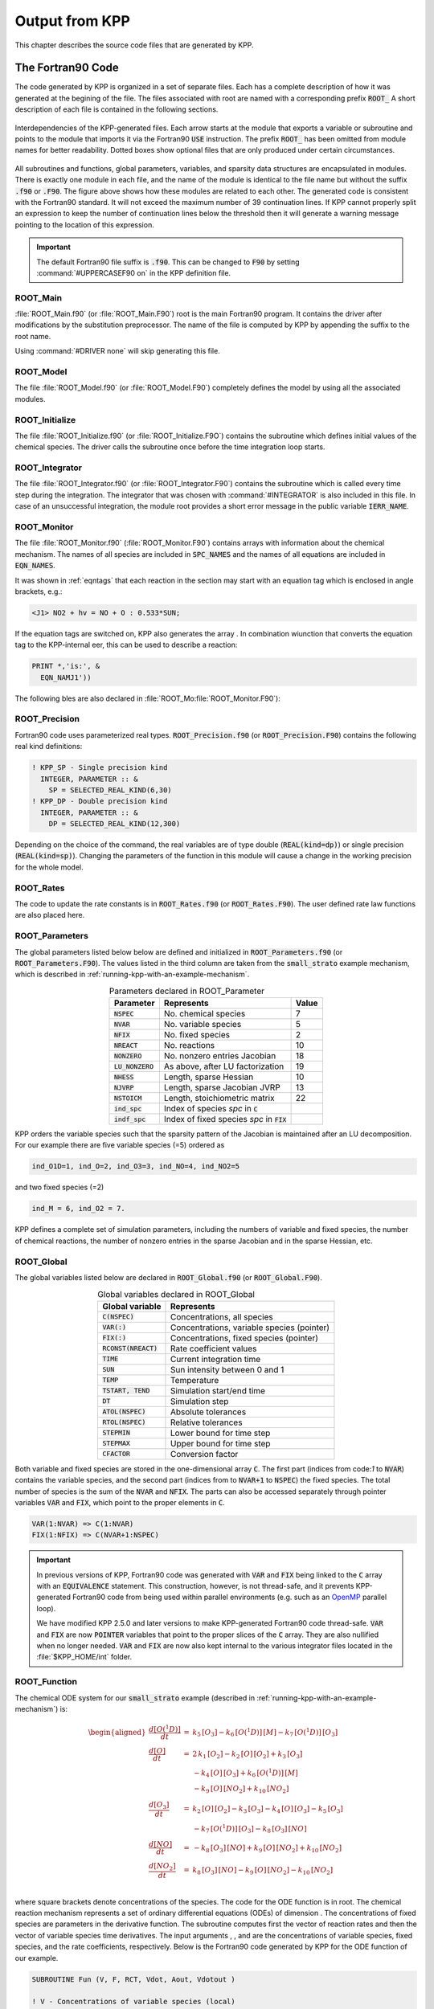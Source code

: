 .. _output-from-kpp:

###############
Output from KPP
###############

This chapter describes the source code files that are generated by
KPP.

.. _f90-code:

==================
The Fortran90 Code
==================

The code generated by KPP is organized in a set of separate files. Each
has a complete description of how it was generated at the begining of
the file. The files associated with root are named with a
corresponding prefix :code:`ROOT_`  A short description of each file
is contained in the following sections.

.. figure:: ../_static/kpp2_use_diagr.png
   :align: center
   :alt: Interdependencies of the KPP-generated files.

   Interdependencies of the KPP-generated files. Each arrow starts at
   the module that exports a variable or subroutine and points to the
   module that imports it via the Fortran90 :code:`USE` instruction.
   The prefix :code:`ROOT_` has been omitted from module names for
   better readability. Dotted boxes show optional files that are only
   produced under certain circumstances.

All subroutines and functions, global parameters, variables, and
sparsity data structures  are encapsulated in modules. There is
exactly one module in each file, and the name of the module is
identical to the file name but without  the suffix :code:`.f90` or
:code:`.F90`. The figure above shows how these  modules are related to
each other. The generated code is consistent with the Fortran90
standard. It will not exceed the maximum number of 39 continuation
lines. If KPP cannot properly split an expression to keep the number
of continuation lines below the threshold then it will generate a
warning message pointing to the location of this expression.


.. important:: The default Fortran90 file suffix is :code:`.f90`.  This can be
   changed to :code:`F90` by setting :command:`#UPPERCASEF90 on` in the KPP
   definition file.

.. _Main:

ROOT_Main
---------

:file:`ROOT_Main.f90` (or :file:`ROOT_Main.F90`) root is the main
Fortran90 program. It contains the driver after modifications by the
substitution preprocessor. The name of the file is computed by KPP by
appending the suffix to the root name.

Using :command:`#DRIVER none` will skip generating this file.

.. _Model:

ROOT_Model
----------

The file :file:`ROOT_Model.f90` (or :file:`ROOT_Model.F90`) completely
defines the model by using all the associated modules.

.. _Initialize:

ROOT_Initialize
---------------

The file :file:`ROOT_Initialize.f90` (or :file:`ROOT_Initialize.F9O`)
contains the subroutine which defines initial values of the chemical
species. The driver calls the subroutine once before the time
integration loop starts.

.. _Integrator:

ROOT_Integrator
---------------

The file :file:`ROOT_Integrator.f90` (or :file:`ROOT_Integrator.F90`)
contains the subroutine which is called every time step during the
integration. The integrator that was chosen with :command:`#INTEGRATOR`
is also included in this file.  In case of an unsuccessful
integration, the module root provides a short error message
in the public variable :code:`IERR_NAME`.

.. _Monitor:

ROOT_Monitor
------------

The file :file:`ROOT_Monitor.f90` (:file:`ROOT_Monitor.F90`) contains
arrays with information about the chemical mechanism. The names of all
species are included in :code:`SPC_NAMES` and the names of all
equations are included in :code:`EQN_NAMES`.

It was shown in :ref:`eqntags` that each reaction
in the section may start with an equation tag which is enclosed in
angle brackets, e.g.:

.. code-block:: console

   <J1> NO2 + hv = NO + O : 0.533*SUN;

If the equation tags are switched on, KPP also generates the array . In
combination wiunction that converts the equation tag to the
KPP-internal eer, this can be used to describe a reaction:

.. code-block::

     PRINT *,'is:', &
       EQN_NAMJ1'))

The following bles are also declared in
:file:`ROOT_Mo:file:`ROOT_Monitor.F90`):

.. _Precision:

ROOT_Precision
--------------

Fortran90 code uses parameterized real
types. :code:`ROOT_Precision.f90` (or :code:`ROOT_Precision.F90`) contains the
following real kind definitions:

.. code-block:: F90

   ! KPP_SP - Single precision kind
     INTEGER, PARAMETER :: &
       SP = SELECTED_REAL_KIND(6,30)
   ! KPP_DP - Double precision kind
     INTEGER, PARAMETER :: &
       DP = SELECTED_REAL_KIND(12,300)

Depending on the choice of the command, the real variables are of type
double (:code:`REAL(kind=dp)`) or single precision
(:code:`REAL(kind=sp)`). Changing the parameters of the
function in this module will cause a change in the working precision
for the whole model.

.. _Rates:

ROOT_Rates
----------

The code to update the rate constants is in :code:`ROOT_Rates.f90` (or
:code:`ROOT_Rates.F90`). The user defined rate law functions are also
placed here.

.. _Parameters:

ROOT_Parameters
---------------

The global parameters listed below below are defined and
initialized in :code:`ROOT_Parameters.f90` (or
:code:`ROOT_Parameters.F90`).  The values listed in the third column
are taken from the :code:`small_strato` example mechanism, which is
described in :ref:`running-kpp-with-an-example-mechanism`.

.. table:: Parameters declared in ROOT_Parameter
   :align: center

   +--------------------+---------------------------------------------+--------+
   | Parameter          | Represents                                  | Value  |
   +====================+=============================================+========+
   | :code:`NSPEC`      | No. chemical species                        | 7      |
   +--------------------+---------------------------------------------+--------+
   | :code:`NVAR`       | No. variable species                        | 5      |
   +--------------------+---------------------------------------------+--------+
   | :code:`NFIX`       | No. fixed species                           | 2      |
   +--------------------+---------------------------------------------+--------+
   | :code:`NREACT`     | No. reactions                               | 10     |
   +--------------------+---------------------------------------------+--------+
   | :code:`NONZERO`    | No. nonzero entries Jacobian                | 18     |
   +--------------------+---------------------------------------------+--------+
   | :code:`LU_NONZERO` | As above, after LU factorization            | 19     |
   +--------------------+---------------------------------------------+--------+
   | :code:`NHESS`      | Length, sparse Hessian                      | 10     |
   +--------------------+---------------------------------------------+--------+
   | :code:`NJVRP`      | Length, sparse Jacobian JVRP                | 13     |
   +--------------------+---------------------------------------------+--------+
   | :code:`NSTOICM`    | Length, stoichiometric matrix               | 22     |
   +--------------------+---------------------------------------------+--------+
   | :code:`ind_spc`    | Index of species *spc* in :code:`C`         |        |
   +--------------------+---------------------------------------------+--------+
   | :code:`indf_spc`   | Index of fixed species *spc* in :code:`FIX` |        |
   +--------------------+---------------------------------------------+--------+

KPP orders the variable species such that the sparsity pattern of the
Jacobian is maintained after an LU decomposition. For our example there
are five variable species (=5) ordered as

.. code-block:: F90

   ind_O1D=1, ind_O=2, ind_O3=3, ind_NO=4, ind_NO2=5

and two fixed species (=2)

.. code-block:: F90

   ind_M = 6, ind_O2 = 7.

KPP defines a complete set of simulation parameters, including the
numbers of variable and fixed species, the number of chemical reactions,
the number of nonzero entries in the sparse Jacobian and in the sparse
Hessian, etc.

.. _Global:

ROOT_Global
-----------

The global variables listed below are declared in
:code:`ROOT_Global.f90` (or :code:`ROOT_Global.F90`).

.. table:: Global variables declared in ROOT_Global
   :align: center

   +-------------------------+---------------------------------------------+
   | Global variable         | Represents                                  |
   +=========================+=============================================+
   | :code:`C(NSPEC)`        | Concentrations, all species                 |
   +-------------------------+---------------------------------------------+
   | :code:`VAR(:)`          | Concentrations, variable species (pointer)  |
   +-------------------------+---------------------------------------------+
   | :code:`FIX(:)`          | Concentrations, fixed species (pointer)	   |
   +-------------------------+---------------------------------------------+
   | :code:`RCONST(NREACT)`  | Rate coefficient values			   |
   +-------------------------+---------------------------------------------+
   | :code:`TIME`            | Current integration time			   |
   +-------------------------+---------------------------------------------+
   | :code:`SUN`             | Sun intensity between 0 and 1		   |
   +-------------------------+---------------------------------------------+
   | :code:`TEMP`            | Temperature				   |
   +-------------------------+---------------------------------------------+
   | :code:`TSTART, TEND`    | Simulation start/end time		   |
   +-------------------------+---------------------------------------------+
   | :code:`DT`              | Simulation step				   |
   +-------------------------+---------------------------------------------+
   | :code:`ATOL(NSPEC)`     | Absolute tolerances			   |
   +-------------------------+---------------------------------------------+
   | :code:`RTOL(NSPEC)`     | Relative tolerances			   |
   +-------------------------+---------------------------------------------+
   | :code:`STEPMIN`         | Lower bound for time step		   |
   +-------------------------+---------------------------------------------+
   | :code:`STEPMAX`         | Upper bound for time step		   |
   +-------------------------+---------------------------------------------+
   | :code:`CFACTOR`         | Conversion factor                           |
   +-------------------------+---------------------------------------------+

Both variable and fixed species are stored in the one-dimensional
array :code:`C`. The first part (indices from code:`1` to :code:`NVAR`)
contains the variable species, and the second part (indices from to
:code:`NVAR+1` to :code:`NSPEC`) the fixed species. The total number
of species is the sum of the :code:`NVAR` and :code:`NFIX`. The parts
can also be accessed separately through pointer variables :code:`VAR` and
:code:`FIX`, which point to the proper elements in :code:`C`.

.. code-block:: F90

   VAR(1:NVAR) => C(1:NVAR)
   FIX(1:NFIX) => C(NVAR+1:NSPEC)

.. important::

   In previous versions of KPP, Fortran90 code was generated with
   :code:`VAR` and :code:`FIX` being linked to the :code:`C` array
   with an :code:`EQUIVALENCE` statement.  This construction, however,
   is not thread-safe, and it prevents KPP-generated Fortran90 code
   from being used within parallel environments (e.g. such as an
   `OpenMP <https://openmp.org>`_ parallel loop).

   We have modified KPP 2.5.0 and later versions to make KPP-generated
   Fortran90 code thread-safe.  :code:`VAR` and
   :code:`FIX` are now :code:`POINTER` variables that
   point to the proper slices of the :code:`C` array.  They are also
   nullified when no longer needed.  :code:`VAR` and :code:`FIX` are
   now also kept internal to the various integrator files located in
   the :file:`$KPP_HOME/int` folder.

.. _Function:

ROOT_Function
-------------

The chemical ODE system for our :code:`small_strato` example
(described in :ref:`running-kpp-with-an-example-mechanism`) is:

.. math::

   \begin{aligned}
   \frac{d[O(^1D)]}{dt} & = & k_{5}\, [O_3] - k_{6}\, [O(^1D)]\, [M] - k_{7}\, [O(^1D)]\, [O_3]\\
   \frac{d[O]}{dt} & = & 2\, k_{1}\, [O_2] - k_{2}\, [O]\, [O_2] + k_{3}\, [O_3]\\
   & & - k_{4}\, [O]\, [O_3]+ k_{6}\, [O(^1D)]\, [M]\\
   & & - k_{9}\, [O]\, [NO_2] + k_{10}\, [NO_2]\\
   \frac{d[O_3]}{dt} & = & k_{2}\, [O]\, [O_2] - k_{3}\,
   [O_3] - k_{4}\, [O]\, [O_3] - k_{5}\, [O_3]\\
   & & - k_{7}\, [O(^1D)]\, [O_3] - k_{8}\, [O_3]\, [NO]\\
   \frac{d[NO]}{dt} & = & - k_{8}\, [O_3]\, [NO] + k_{9}\, [O]\, [NO_2] + k_{10}\, [NO_2]\\
   \frac{d[NO_2]}{dt} & = & k_{8}\, [O_3]\, [NO] - k_{9}\, [O]\, [NO_2] - k_{10}\, [NO_2]\\
   \end{aligned}

where square brackets denote concentrations of the species. The code for
the ODE function is in root. The chemical reaction mechanism represents
a set of ordinary differential equations (ODEs) of dimension . The
concentrations of fixed species are parameters in the derivative
function. The subroutine computes first the vector of reaction rates and
then the vector of variable species time derivatives. The input
arguments , , and are the concentrations of variable species, fixed
species, and the rate coefficients, respectively. Below is the Fortran90
code generated by KPP for the ODE function of our example.

.. code-block:: F90

   SUBROUTINE Fun (V, F, RCT, Vdot, Aout, Vdotout )

   ! V - Concentrations of variable species (local)
     REAL(kind=dp) :: V(NVAR)
   ! F - Concentrations of fixed species (local)
     REAL(kind=dp) :: F(NVAR)
   ! RCT - Rate constants (local)
     REAL(kind=dp) :: RCT(NREACT)
   ! Vdot - Time derivative of variable species concentrations
     REAL(kind=dp) :: Vdot(NVAR)
   ! Aout - Optional argument to return equation rate constants
     REAL(kind=dp), OPTIONAL :: Aout(NREACT)
   ! Vdotout - Optional argument to return time derivative of variable species
     REAL(kind=dp), OPTIONAL :: Vdotout(NVAR)


   ! Computation of equation rates
     A(1) = RCT(1)*F(2)
     A(2) = RCT(2)*V(2)*F(2)
     A(3) = RCT(3)*V(3)
     A(4) = RCT(4)*V(2)*V(3)
     A(5) = RCT(5)*V(3)
     A(6) = RCT(6)*V(1)*F(1)
     A(7) = RCT(7)*V(1)*V(3)
     A(8) = RCT(8)*V(3)*V(4)
     A(9) = RCT(9)*V(2)*V(5)
     A(10) = RCT(10)*V(5)

     !### Use Aout to return equation rates
     IF ( PRESENT( Aout ) ) Aout = A

   ! Aggregate function
     Vdot(1) = A(5)-A(6)-A(7)
     Vdot(2) = 2*A(1)-A(2)+A(3) &
               -A(4)+A(6)-A(9)+A(10)
     Vdot(3) = A(2)-A(3)-A(4)-A(5) &
               -A(7)-A(8)
     Vdot(4) = -A(8)+A(9)+A(10)
     Vdot(5) = A(8)-A(9)-A(10)

     !### Use Vdotout to return time deriv. of variable species
     IF ( PRESENT( Vdotout ) ) Vdotout = V

   END SUBROUTINE Fun

.. _Jacobian:

ROOT_Jacobian and ROOT_JacobianSP
---------------------------------

The Jacobian matrix for our example contains 18 non-zero elements:

.. math::

   \begin{aligned}
     \mathbf{J}(1,1) & = & - k_{6}\, [{M}] - k_{7}\, [{O_3}]\\
     \mathbf{J}(1,3) & = & k_{5} - k_{7}\, [{O(^1D)}]\\
     \mathbf{J}(2,1) & = & k_{6}\, [{M}]\\
     \mathbf{J}(2,2) & = & - k_{2}\, [{O_2}] - k_{4}\, [{O_3}]
                           - k_{9}\, [{NO_2}]\\
     \mathbf{J}(2,3) & = & k_{3} - k_{4}\, [{O}]\\
     \mathbf{J}(2,5) & = & - k_{9}\, [{O}] + k_{10}\\
     \mathbf{J}(3,1) & = & - k_{7}\, [{O_3}]\\
     \mathbf{J}(3,2) & = & k_{2}\, [{O_2}] - k_{4}\, [{O_3}]\\
     \mathbf{J}(3,3) & = & - k_{3} - k_{4}\, [{O}] - k_{5} - k_{7}\,
                           [{O(^1D)}] - k_{8}\, [{NO}]\\
     \mathbf{J}(3,4) & = & - k_{8}\, [{O_3}]\\
     \mathbf{J}(4,2) & = & k_{9}\, [{NO_2}]\\
     \mathbf{J}(4,3) & = & - k_{8}\, [{NO}]\\
     \mathbf{J}(4,4) & = & - k_{8}\, [{O_3}]\\
     \mathbf{J}(4,5) & = & k_{9}\, [{O}] + k_{10}\\
     \mathbf{J}(5,2) & = & - k_{9}\, [{NO_2}]\\
     \mathbf{J}(5,3) & = & k_{8}\, [{NO}]\\
     \mathbf{J}(5,4) & = & k_{8}\, [{O_3}]\\
     \mathbf{J}(5,5) & = & - k_{9}\, [{O}] - k_{10}\\
   \end{aligned}

It defines how the temporal change of each chemical species depends on
all other species. For example, :math:`\mathbf{J}(5,2)` shows that :math:`NO_2`
(species number 5) is affected by :math:`O` (species number 2) via
reaction number R9. The sparse data structures for the Jacobian are
declared and initialized in :code:`ROOT_JacobianSP.f90` (or
:code:`ROOT_JacobianSP.F90`). The code for the ODE Jacobian and
sparse multiplications is in :code:`ROOT_Jacobian.f90` (or
:code:`ROOT_Jacobian.F90`). The Jacobian of the ODE function is
automatically constructed by KPP. KPP generates the Jacobian subroutine
:code:`Jac` or :code:`JacSP`  where the latter is generated when the
sparse format is required. Using the variable species :code:`V`, the fixed
species :code:`F`, and the rate coefficients :code:`RCT` as input, the
subroutine calculates the Jacobian :code:`JVS`. The default data
structures for the sparse compressed on rows Jacobian
representation are shown in the table below (for the case
where the LU fill-in is accounted for).

.. table:: Sparse Jacobian Data Structures
   :align: center

   +------------------------------+-------------------------------------+
   | Global variable              | Represents                          |
   +==============================+=====================================+
   | :code:`JVS(LU_NONZERO)`      | Jacobian nonzero elements           |
   +------------------------------+-------------------------------------+
   | :code:`LU_IROW(LU_NONZERO)`  | Row indices                         |
   +------------------------------+-------------------------------------+
   | :code:`LU_ICOL(LU_NONZERO)`  | Column indices                      |
   +------------------------------+-------------------------------------+
   | :code:`LU_CROW(NVAR+1)`      | Start of rows                       |
   +------------------------------+-------------------------------------+
   | :code:`LU_DIAG(NVAR+1)`      | Diagonal entries                    |
   +------------------------------+-------------------------------------+

stores the elements of the
Jacobian in row order. Each row starts at position , and . The location
of the -th diagonal element is . The sparse element is the Jacobian
entry in row and column . For the example KPP generates the following
Jacobian sparse data structure:

.. code-block:: F90

   LU_ICOL = (/ 1,3,1,2,3,5,1,2,3,4, &
               5,2,3,4,5,2,3,4,5 /)
   LU_IROW = (/ 1,1,2,2,2,2,3,3,3,3, &
               3,4,4,4,4,5,5,5,5 /)
   LU_CROW = (/ 1,3,7,12,16,20 /)
   LU_DIAG = (/ 1,4,9,14,19,20 /)

This is visualized the figure below.  The sparsity coordinate
vectors are computed by KPP and initialized statically. These vectors
are constant as the sparsity pattern of the Jacobian does not change
during the computation.

.. figure:: ../_static/small_jac.png
   :alt: The sparsity pattern of the Jacobian for the small_strato example.
   :scale: 60%
   :align: center

   The sparsity pattern of the Jacobian for the :code:`small_strato`
   example. All non-zero elements are marked with a bullet. Note that
   even though  :math:`\mathbf{J}(3,5)` is zero, it is also included here
   because of the fill-in.

Two other KPP-generated routines, :code:`Jac_SP_Vec` and
:code:`JacTR_SP_Vec`, are useful for direct and adjoint
sensitivity analysis. They perform sparse multiplication of
:code:`JVS` (or its transpose for :code:`JacTR_SP_Vec`) with the
user-supplied vector without any indirect addressing.

.. _Hessian:

ROOT_Hessian and ROOT_HessianSP
--------------------------------

The sparse data structures for the Hessian are declared and initialized
in :code:`ROOT_Hessian.f90` (or :code:`ROOT_Hessian.F90`). The Hessian
function and associated sparse multiplications are in
:code:`ROOT_Hessian.f90` (or :code:`ROOT_Hessian.F90`). The Hessian
contains the second order derivatives of the time derivative
functions. More exactly, the Hessian is a 3-tensor such that

.. math::

   H_{i,j,k} = \frac{\partial^2 ({\mathrm{d}}c/{\mathrm{d}}t)_i}{\partial c_j \,\partial c_k}~,
     \qquad 1 \le i,j,k \le N_{\rm var}~.
   \label{eqn:Hessian1}

KPP generates the routine :code:`Hessian`. Using the variable species
:code:`V`, the fixed species :code:`F`, and the rate coefficients
:code:`RCT` as input, the subroutine calculates the Hessian. The
Hessian is a very sparse tensor. The sparsity of the Hessian for our
example is visualized in the figure below:

   .. figure:: ../_static/small_hess1.png
      :alt: The Hessian of the small_strato example
      :align: center

      The Hessian of the small_strato example.

KPP computes the number of nonzero Hessian entries and saves it in the
variable :code:`NHESS`. The Hessian itself is represented in
coordinate sparse format. The real vector :code:`HESS` holds the values, and the
integer vectors :code:`IHESS_I`, :code:`IHESS_J`, and :code:`IHESS_K`
hold the indices of nonzero entries as illustrated in the table below.

.. table:: Sparse Hessian Data
   :align: center

   +-------------------------+----------------------------------------------+
   | Variable                | Represents                                   |
   +=========================+==============================================+
   | :code:`HESS(NHESS)`     | Hessian nonzero elements :math:`_{i,j,k}`    |
   +-------------------------+----------------------------------------------+
   | :code:`IHESS_I(NHESS)`  | Index :math:`i` of element :math:`_{i,j,k}`  |
   +-------------------------+----------------------------------------------+
   | :code:`IHESS_J(NHESS)`  | Index :math:`j` of element :math:`_{i,j,k}`  |
   +-------------------------+----------------------------------------------+
   | :code:`IHESS_J(NHESS)`  | Index :math:`k` of element :math:`_{i,j,k}`  |
   +-------------------------+----------------------------------------------+

Since the time
derivative function is smooth, these Hessian matrices are symmetric,
:math:`_{i,j,k}`\ =\ :math:`_{i,k,j}`. KPP stores only those entries
:math:`_{i,j,k}` with :math:`j \le k`. The sparsity coordinate vectors ,
, and are computed by KPP and initialized statically. They are constant
as the sparsity pattern of the Hessian does not change during the
computation.


The routines and compute the action of the Hessian (or its transpose) on
a pair of user-supplied vectors and . Sparse operations are employed to
produce the result vector.

.. _LinearAlgebra:

root\ ``_LinearAlgebra.f90``
~~~~~~~~~~~~~~~~~~~~~~~~~~~~

Sparse linear algebra routines are in the file root. To numerically
solve for the chemical concentrations one must employ an implicit
timestepping technique, as the system is usually stiff. Implicit
integrators solve systems of the form

.. math:: P\, x = (I - h \gamma J)\, x = b

where the matrix :math:`P=I - h \gamma J` is refered to as the
“prediction matrix”. :math:`I` the identity matrix, :math:`h` the
integration time step, :math:`\gamma` a scalar parameter depending on
the method, and :math:`J` the system Jacobian. The vector :math:`b` is
the system right hand side and the solution :math:`x` typically
represents an increment to update the solution.

The chemical Jacobians are typically sparse, i.e. only a relatively
small number of entries are nonzero. The sparsity structure of :math:`P`
is given by the sparsity structure of the Jacobian, and is produced by
KPP (with account for the fill-in) as discussed above.

KPP generates the sparse linear algebra subroutine which performs an
in-place, non-pivoting, sparse LU decomposition of the prediction matrix
:math:`P`. Since the sparsity structure accounts for fill-in, all
elements of the full LU decomposition are actually stored. The output
argument returns a value that is nonzero if singularity is detected.

The subroutines and use the in-place LU factorization :math:`P` as
computed by and perform sparse backward and forward substitutions (using
:math:`P` or its transpose). The sparse linear algebra routines and are
extremely efficient, as shown by :raw-latex:`\citep{IMPLEMENTATION}`.

.. _Stoichiom-and_StoichiomSP:

root_Stoichiom.f90 and root_StoichiomSP.f90 (or .F90)
-----------------------------------------------------

These files contain a description of the chemical mechanism in
stoichiometric form. The file root contains the functions for reactant
products and its Jacobian, and derivatives with respect to rate
coefficients. The declaration and initialization of the stoichiometric
matrix and the associated sparse data structures is done in root.

The stoichiometric matrix is constant sparse. For our example the matrix
has 22 nonzero entries out of 50 entries. KPP produces the
stoichiometric matrix in sparse, column-compressed format, as shown in
Table `7 <#tab:sparse-stoicm>`__. Elements are stored in columnwise
order in the one-dimensional vector of values . Their row and column
indices are stored in and respectively. The vector contains pointers to
the start of each column. For example column starts in the sparse vector
at position and ends at . The last value simplifies the handling of
sparse data structures.

.. container::
   :name: tab:sparse-stoicm

   .. table:: Sparse Stoichiometric Matrix

      =============== =====================
      Global variable Represents
      \               Stoichiometric matrix
      \               Row indices
      \               Column indices
      \               Start of columns
      \
      =============== =====================

The subroutine computes the reactant products for each reaction, and the
subroutine computes the Jacobian of reactant products vector, i.e.:

.. math:: {\tt JVRP} = \partial {\tt ARP} / \partial {\tt V}

The matrix is sparse and is computed and stored in row compressed sparse
format, as shown in Table `8 <#tab:sparse-jvrp>`__. The parameter holds
the number of nonzero elements. For our example:

::

   NJVRP = 13
   CROW_JVRP = (/ 1,1,2,3,5,6,7,9,11,13,14 /)
   ICOL_JVRP = (/ 2,3,2,3,3,1,1,3,3,4,2,5,4 /)

.. container::
   :name: tab:sparse-jvrp

   .. table:: Sparse Data for Jacobian of Reactant Products

      =============== ========================
      Global variable Represents
      \               Nonzero elements of JVRP
      \               Column indices in JVRP
      \               Row indices in JVRP
      \               Start of rows in JVRP
      \
      =============== ========================

If is set to , the stoichiometric formulation allows a direct
computation of the derivatives with respect to rate coefficients.

The subroutine computes the partial derivative of the ODE function with
respect to a subset of reaction coefficients, whose indices are
specifies in the array

.. math:: {\tt DFDR} = \partial {\tt Vdot} / \partial {\tt RCT(JCOEFF)}

Similarly one can obtain the partial derivative of the Jacobian with
respect to a subset of the rate coefficients. More exactly, KPP
generates the subroutine which calculates , the product of this partial
derivative with a user-supplied vector:

.. math:: {\tt DJDR} = [ \partial {\tt JVS} / \partial {\tt RCT(JCOEFF)} ] \times {\tt U}

.. _Stochastic:

root_Stochastic.f90 (or .F90)
-----------------------------

If the generation of stochastic functions is switched on, KPP produces
the file root with the following functions:

calculates the propensity vector. The propensity function uses the
number of molecules of variable () and fixed () species, as well as the
stochastic rate coefficients () to calculate the vector of propensity
rates (). The propensity :math:`_j` defines the probability that the
next reaction in the system is the :math:`j^{th}` reaction.

converts deterministic rates to stochastic. The stochastic rate
coefficients () are obtained through a scaling of the deterministic rate
coefficients (). The scaling depends on the of the reaction container
and on the number of molecules which react.

calculates changes in the number of molecules. When the reaction with
index takes place, the number of molecules of species involved in that
reaction changes. The total number of molecules is updated by the
function.

These functions are used by the Gillespie numerical integrators (direct
stochastic simulation algorithm). These integrators are provided in both
Fortran90 and C implementations (the template file name is ). Drivers
for stochastic simulations are also implemented (the template file name
is ).

.. _Util:

root_Util.f90 (or .F90)
-----------------------

The utility and input/output functions are in root. In addition to the
chemical system description routines discussed above, KPP generates
several utility routines, some of which are summarized in
Table `[tab:functions] <#tab:functions>`__.

The subroutines , , and can be used to print the concentration of the
species that were selected with to the file root.

.. _Mex-code:

root_mex_Fun.f90, root_mex_Jac_SP.f90, and root_mex_Hessian.f90 (or .F90)
-------------------------------------------------------------------------

Mex is a *M*\ atlab *ex*\ tension. KPP generates the mex routines for
the ODE function, Jacobian, and Hessian, for the target languages C,
Fortran77, and Fortran90. After compilation (using Matlab’s mex
compiler) the mex functions can be called instead of the corresponding
Matlab m-functions. Since the calling syntaxes are identical, the user
only has to insert the string within the corresponding function name.
Replacing m-functions by mex-functions gives the same numerical results,
but the computational time could be considerably smaller, especially for
large kinetic systems.

If possible we recommend to build mex files using the C language, as
Matlab offers most mex interface options for the C language. Moreover,
Matlab distributions come with a native C compiler (lcc) for building
executable functions from mex files. Fortran77 mex files work well on
most platforms without additional efforts. However, the mex files built
using Fortran90 may require further platform-specific tuning of the mex
compiler options.

.. _Makefile:

============
The Makefile
============


KPP produces a Makefile that allows for an easy compilation of all
KPP-generated source files. The file name is . The Makefile assumes that
the selected driver contains the main program. However, if no driver was
selected (i.e. ), it is necessary to add the name of the main program
file manually to the Makefile.

.. _C-code:

==========
The C Code
==========

The driver file root contains the main (driver) and numerical integrator
functions, as well as declarations and initializations of global
variables. The generated C code includes three header files which are -d
in other files as appropriate. The global parameters
(Table `3 <#tab:parameters>`__) are -d in the header file root. The
global variables (Table `4 <#tab:global>`__) are extern-declared in
root, and declared in the driver file root. The header file root
contains extern declarations of sparse data structures for the Jacobian
(Table `5 <#tab:sparse-jac>`__), Hessian
(Table `6 <#tab:sparse-hess>`__), stoichiometric matrix
(Table `7 <#tab:sparse-stoicm>`__), and the Jacobian of reaction
products (Table `8 <#tab:sparse-jvrp>`__). The actual declarations of
each data structures is done in the corresponding files.

The code for the ODE function (Sect. `4.1.10 <#sec:output-ode-fun>`__)
is in root. The code for the ODE Jacobian and sparse multiplications
(Sect. `4.1.11 <#sec:output-ode-jac>`__) is in root, and the declaration
and initialization of the Jacobian sparse data structures
(Table `5 <#tab:sparse-jac>`__) is in the file root. Similarly, the
Hessian function and associated sparse multiplications
(Section `4.1.12 <#sec:output-ode-hess>`__) are in root, and the
declaration and initialization of Hessian sparse data structures (Table
`6 <#tab:sparse-hess>`__) in root.

The file root contains the functions for reactant products and its
Jacobian, and derivatives with respect to rate coefficients
(Sect. `4.1.14 <#sec:output-stoichiom>`__). The declaration and
initialization of the stoichiometric matrix and the associated sparse
data structures (Tables `7 <#tab:sparse-stoicm>`__ and
`8 <#tab:sparse-jvrp>`__) is done in root.

Sparse linear algebra routines (Sect. `4.1.13 <#sec:output-la>`__) are
in the file root. The code to update the rate constants and user defined
code for rate laws is in root.

Various utility and input/output functions
(Sect. `4.1.16 <#sec:output-utility>`__) are in root and root.

Finally, mex gateway routines that allow the C implementation of the ODE
function, Jacobian, and Hessian to be called directly from Matlab
(Sect. `4.1.17 <#sec:output-mexcode>`__) are also generated (in the
files root, root, and root).

.. _f77-code:

==================
The Fortran77 Code
==================

The general layout of the Fortran77 code is similar to the layout of the
C code. The driver file root contains the main (driver) and numerical
integrator functions.

The generated Fortran77 code includes three header files. The global
parameters (Table `3 <#tab:parameters>`__) are defined as parameters and
initialized in the header file root. The global variables
(Table `4 <#tab:global>`__) are declared in root as common block
variables. There are global common blocks for real (), integer (), and
character () global data. They can be accessed from within each program
unit that includes the global header file.

The header file root contains common block declarations of sparse data
structures for the Jacobian (Table `5 <#tab:sparse-jac>`__), Hessian
(Table `6 <#tab:sparse-hess>`__), stoichiometric matrix
(Table `7 <#tab:sparse-stoicm>`__), and the Jacobian of reaction
products (Table `8 <#tab:sparse-jvrp>`__). These sparse data structures
are initialized in four named block data statements: (in root), (in
root), and (in root).

The code for the ODE function (Sect. `4.1.10 <#sec:output-ode-fun>`__)
is in root. The code for the ODE Jacobian and sparse multiplications
(Sect. `4.1.11 <#sec:output-ode-jac>`__) is in root. The Hessian
function and associated sparse multiplications
(Sect. `4.1.12 <#sec:output-ode-hess>`__) are in root.

The file root contains the functions for reactant products and its
Jacobian, and derivatives with respect to rate coefficients
(Sect. `4.1.14 <#sec:output-stoichiom>`__). The declaration and
initialization of the stoichiometric matrix and the associated sparse
data structures (Tables `7 <#tab:sparse-stoicm>`__ and
`8 <#tab:sparse-jvrp>`__) is done in the block data statement.

Sparse linear algebra routines (Sect. `4.1.13 <#sec:output-la>`__) are
in the file root. The code to update the rate constants is in root, and
the utility and input/output functions
(Sect. `4.1.16 <#sec:output-utility>`__) are in root and root.

Matlab-mex gateway routines for the ODE function, Jacobian, and Hessian
are discussed in Sect. `4.1.17 <#sec:output-mexcode>`__.

.. _matlab-code:

===============
The Matlab Code
===============

Matlab (http://www.mathworks.com/products/matlab/) provides a high-level
programming environment that allows algorithm development, numerical
computations, and data analysis and visualization. The KPP-generated
Matlab code allows for a rapid prototyping of chemical kinetic schemes,
and for a convenient analysis and visualization of the results.
Differences between different kinetic mechanisms can be easily
understood. The Matlab code can be used to derive reference numerical
solutions, which are then compared against the results obtained with
user-supplied numerical techniques. Last but not least Matlab is an
excellent environment for educational purposes. KPP/Matlab can be used
to teach students fundamentals of chemical kinetics and chemical
numerical simulations.

Each Matlab function has to reside in a separate m-file. Function calls
use the m-function-file names to reference the function. Consequently,
KPP generates one m-function-file for each of the functions discussed in
Sections `4.1.10 <#sec:output-ode-fun>`__,
`4.1.11 <#sec:output-ode-jac>`__, `4.1.12 <#sec:output-ode-hess>`__,
`4.1.13 <#sec:output-la>`__, `4.1.14 <#sec:output-stoichiom>`__, and
`4.1.16 <#sec:output-utility>`__. The names of the m-function-files are
the same as the names of the functions (prefixed by the model name
root).

The Matlab syntax for calling each function is

.. code-block:: matlab

   [Vdot] = Fun    (V, F, RCT);
   [JVS ] = Jac_SP (V, F, RCT);
   [HESS] = Hessian(V, F, RCT);

The global parameters (Table `3 <#tab:parameters>`__) are defined as
Matlab variables and initialized in the file root. The variables of
Table `4 <#tab:global>`__ are declared as Matlab variables in the file
root. They can be accessed from within each Matlab function by using
declarations of the variables of interest.

The sparse data structures for the Jacobian
(Table `5 <#tab:sparse-jac>`__), the Hessian
(Table `6 <#tab:sparse-hess>`__), the stoichiometric matrix
(Table `7 <#tab:sparse-stoicm>`__), and the Jacobian of reaction
products (Table `8 <#tab:sparse-jvrp>`__) are declared as Matlab
variables in the file root. They are initialized in separate m-files,
namely root root, and root respectively.

Two wrappers (root and root) are provided for interfacing the ODE
function and the sparse ODE Jacobian with Matlab’s suite of ODE
integrators. Specifically, the syntax of the wrapper calls matches the
syntax required by Matlab’s integrators like ode15s. Moreover, the
Jacobian wrapper converts the sparse KPP format into a Matlab sparse
matrix.

.. container:: table*

   .. container:: center

      ==== ============================================================
      File Description
      root driver
      root Global parameters
      root Global variables
      root Global monitor variables
      root Global sparsity data
      root Template for ODE function
      root ODE function
      root Template for ODE Jacobian
      root ODE Jacobian in sparse format
      root Sparsity data structures
      root ODE Hessian in sparse format
      root Sparsity data structures
      root Hessian action on vectors
      root Transposed Hessian action on vectors
      root Derivatives of Fun and Jac with respect to rate coefficients
      root Sparse data
      root Reactant products
      root Jacobian of reactant products
      root User-defined reaction rate laws
      root Update photolysis rate coefficients
      root Update all rate coefficients
      root Update solar intensity
      root Check mass balance for selected atoms
      root Set initial values
      root Shuffle concentration vector
      root Shuffle concentration vector
      \
      ==== ============================================================

.. _Map:

============
The map file
============

The map file root contains a summary of all the functions, subroutines
and data structures defined in the code file, plus a summary of the
numbering and category of the species involved.

This file contains supplementary information for the user. Several
statistics are listed here, like the total number equations, the total
number of species, the number of variable and fixed species. Each
species from the chemical mechanism is then listed followed by its type
and numbering.

Furthermore it contains the complete list of all the functions generated
in the target source file. For each function, a brief description of the
computation performed is attached containing also the meaning of the
input and output parameters.
